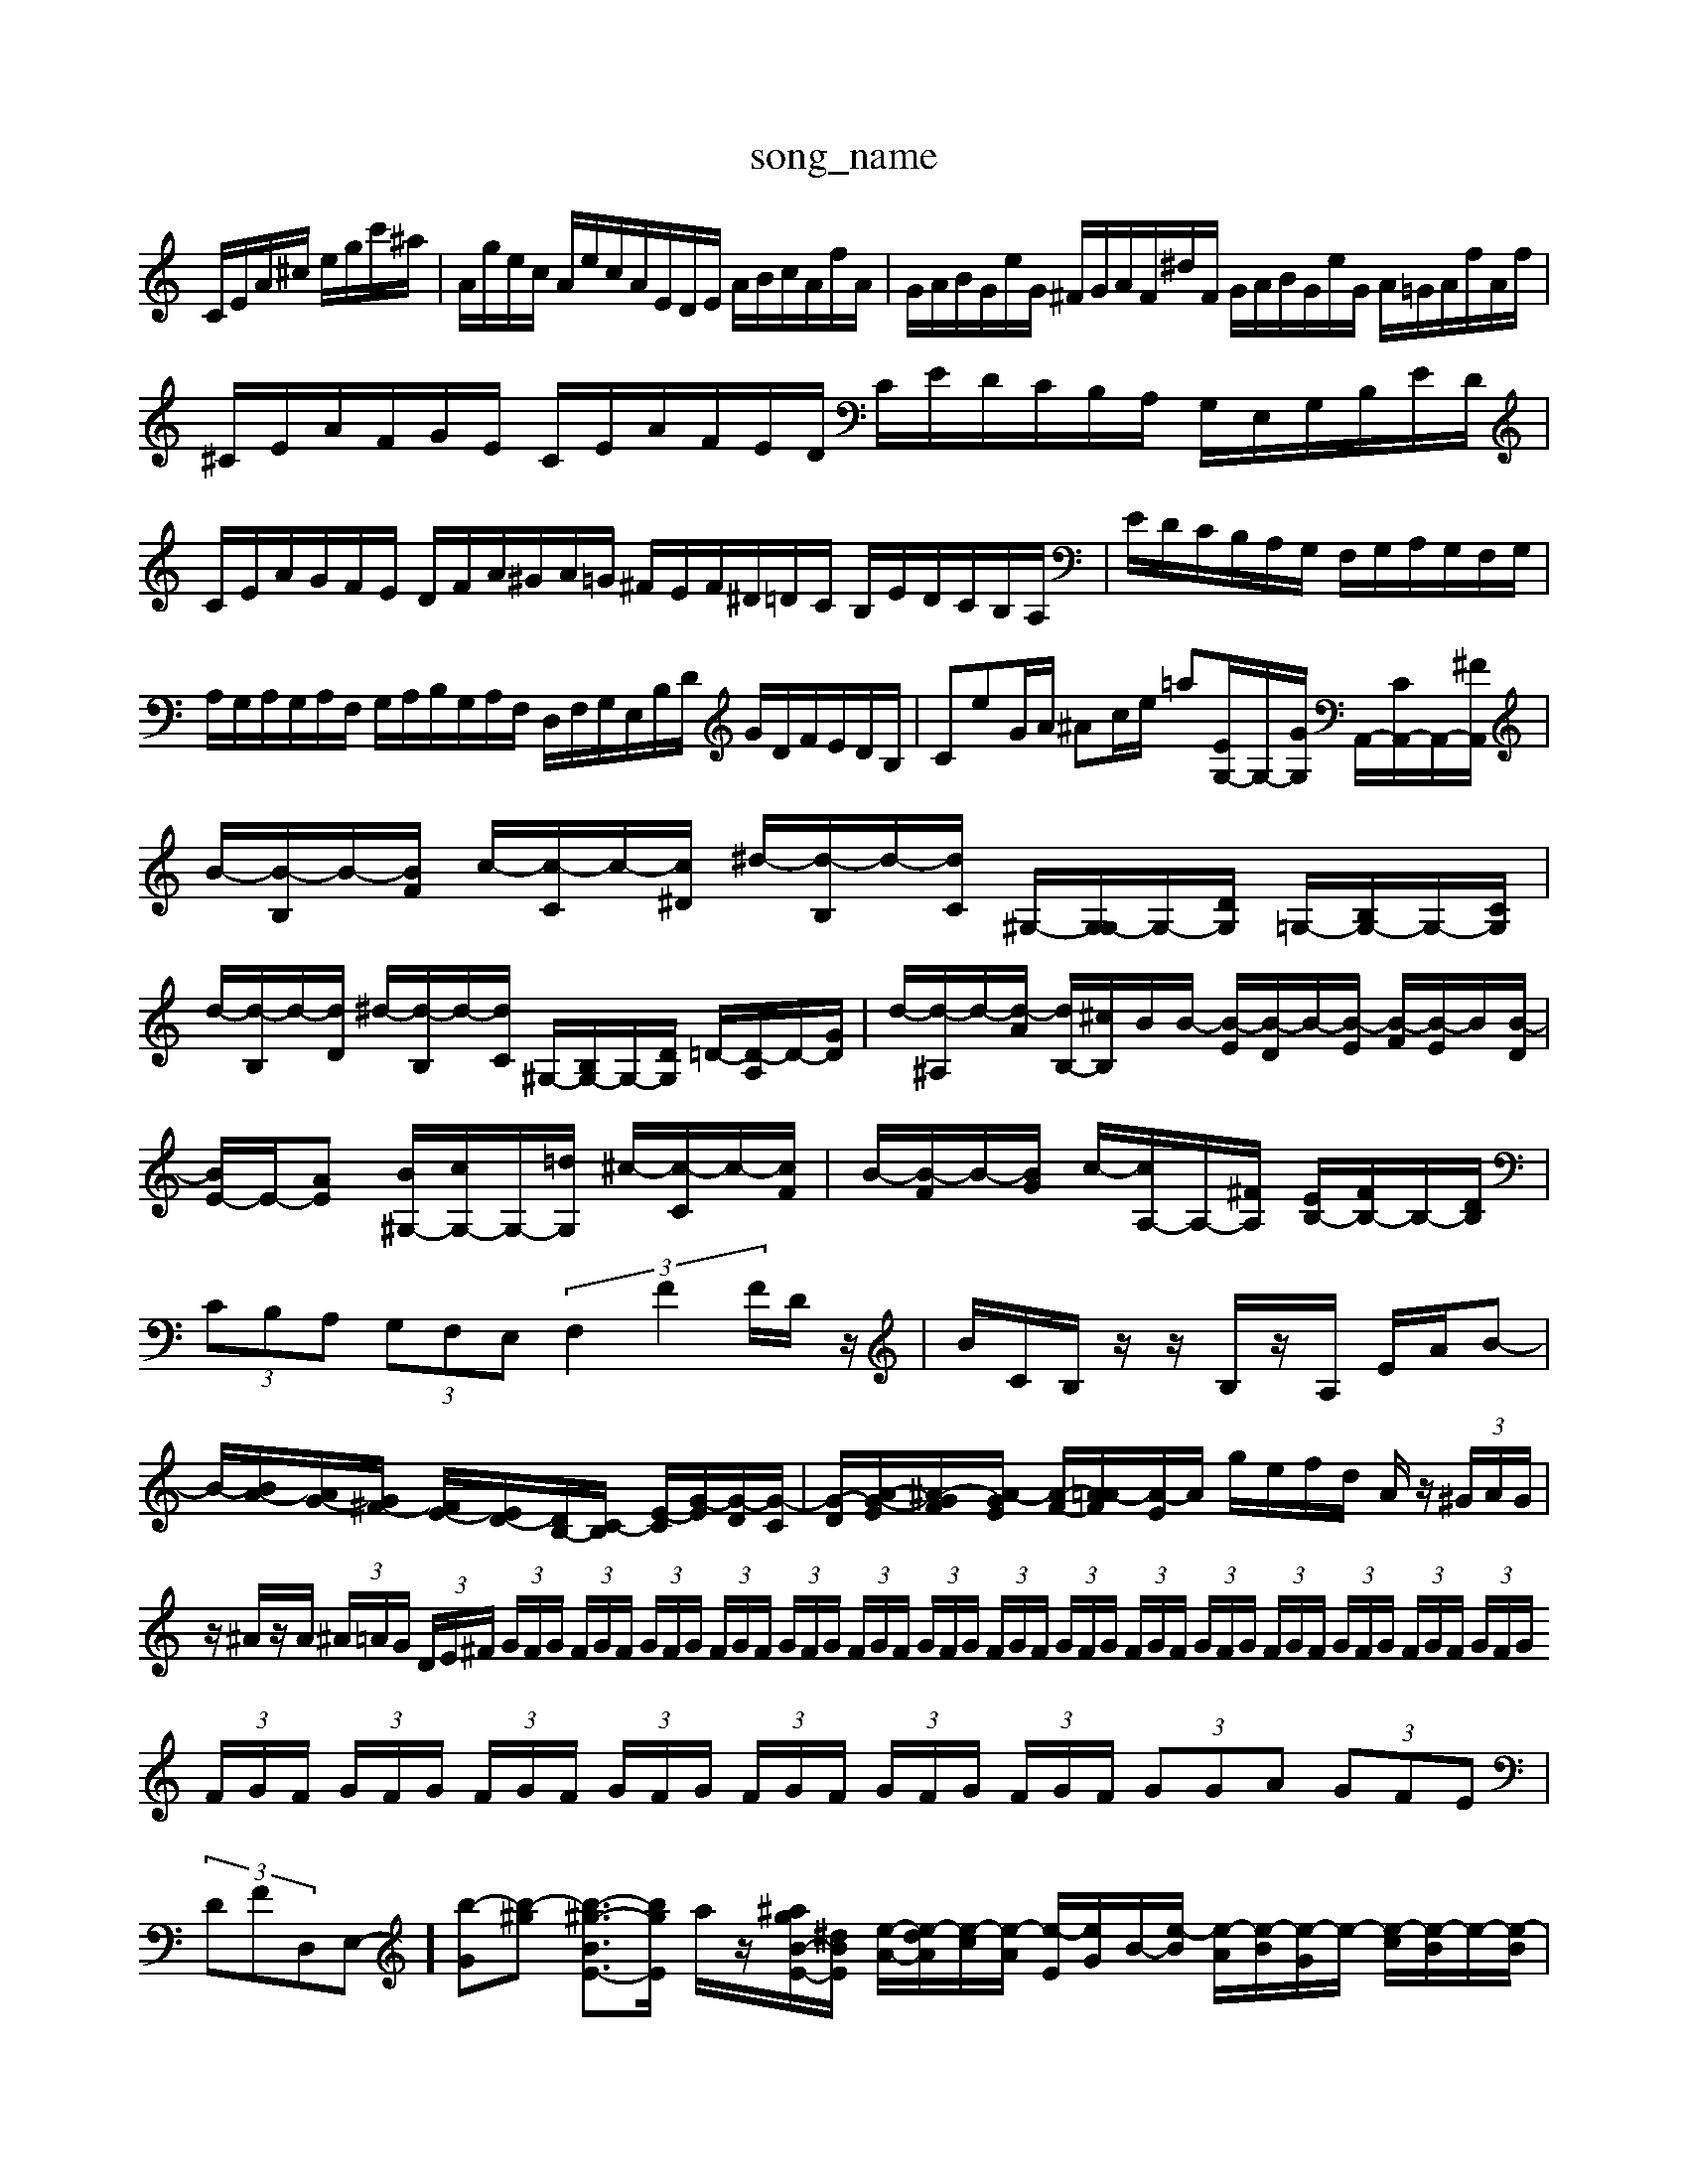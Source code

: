 X: 1
T:song_name
K:C % 0 sharps
V:1
%%MIDI program 6
C/2E/2A/2^c/2 e/2g/2c'/2^a/2| \
A/2g/2e/2c/2 A/2e/2c/A/2E/2D/2E/2 A/2B/2c/2A/2f/2A/2| \
G/2A/2B/2G/2e/2G/2 ^F/2G/2A/2F/2^d/2F/2 G/2A/2B/2G/2e/2G/2 A/2=G/2A/2f/2A/2f/2| \
^C/2E/2A/2F/2G/2E/2 C/2E/2A/2F/2E/2D/2 C/2E/2D/2C/2B,/2A,/2 G,/2E,/2G,/2B,/2E/2D/2|
C/2E/2A/2G/2F/2E/2 D/2F/2A/2^G/2A/2=G/2 ^F/2E/2F/2^D/2=D/2C/2 B,/2E/2D/2C/2B,/2A,/2| \
E/2D/2C/2B,/2A,/2G,/2 F,/2G,/2A,/2G,/2F,/2G,/2| \
A,/2G,/2A,/2G,/2A,/2F,/2 G,/2A,/2B,/2G,/2A,/2F,/2 D,/2F,/2G,/2E,/2B,/2D/2 G/2D/2F/2E/2D/2B,/2| \
CeG/2A/2 ^Ac/2e/2 =a[EG,-]/2G,/2-[GG,]/2 A,,/2-[CA,,-]/2A,,/2-[^FA,,]/2| \
B/2-[B-B,]/2B/2-[BF]/2 c/2-[c-C]/2c/2-[c^D]/2 ^d/2-[d-B,]/2d/2-[dC]/2 ^G,/2-[G,G,-]/2G,/2-[DG,]/2 =G,/2-[B,G,-]/2G,/2-[CG,]/2| \
d/2-[d-B,]/2d/2-[dD]/2 ^d/2-[d-B,]/2d/2-[dC]/2 ^G,/2-[B,G,-]/2G,/2-[DG,]/2 =D/2-[D-A,]/2D/2-[GD]/2| \
d/2-[d-^A,]/2d/2-[d-A]/2 [dB,-]/2[^cB,-]/2B/2B/2- [B-E]/2[B-D]/2B/2-[B-E]/2 [B-F]/2[B-E]/2B/2[B-D]/2| \
[BE-]/2E/2-[AE] [B^G,-]/2[cG,-]/2G,/2-[=dG,]/2 ^c/2-[c-C]/2c/2-[cF]/2| \
B/2-[B-F]/2B/2-[BG]/2 c/2-[cA,-]/2A,/2-[^FA,]/2 [EB,-]/2[FB,-]/2B,/2-[DB,]/2|
 (3CB,A,  (3G,F,E,  (3F,2F2F/2D/2z/2| \
B/2C/2B,/2z/2 z/2B,/2z/2A,/2 E/2A/2B-|
B/2-[BA-]/2[AG-]/2[G^F-]/2 [FE-]/2[ED-]/2[DB,-]/2[C-B,]/2 [E-C]/2[G-E]/2[G-D]/2[G-C]/2| \
[G-D-]/2[A-G-E-]/2[^A-GF-]/2[A-GE]/2 [A-F-]/2[A=A-F]/2[A-E]/2A/2 g/2e/2f/2d/2 A/2z/2 (3^G/2A/2G/2| \
z/2^A/2z/2A/2  (3^A/2=A/2G/2 (3D/2E/2^F/2  (3G/2F/2G/2 (3F/2G/2F/2  (3G/2F/2G/2 (3F/2G/2F/2  (3G/2F/2G/2 (3F/2G/2F/2  (3G/2F/2G/2 (3F/2G/2F/2  (3G/2F/2G/2 (3F/2G/2F/2  (3G/2F/2G/2 (3F/2G/2F/2  (3G/2F/2G/2 (3F/2G/2F/2  (3G/2F/2G/2 (3F/2G/2F/2  (3G/2F/2G/2 (3F/2G/2F/2  (3G/2F/2G/2 (3F/2G/2F/2  (3G/2F/2G/2 (3F/2G/2F/2  (3GGA  (3GFE|
 (3DFD,E,-]/2  [b-G][b-^g] [b-^g-BE-]3/2[bgE]/2 a/2z/2[^agB-E-]/2[^dBE]/2 [e-A-]/2[e-dA]/2[e-c]/2[e-A]/2 [e-E]/2[eG]/2B/2-[e-B]/2 [e-A]/2[e-B]/2[e-G]/2e/2- [e-c]/2[e-B]/2e/2-[e-B]/2|
[e-A]/2[e-^G]/2[e-A]/2[e-B]/2 [e-c]/2[e-A]/2[e-=A]/2[e=G-]/2 [d-GD-]/2[d-FD-]/2[d-^GD-C,-A,,-]/2[^F,E,-A,,-]/2[A,-E,-A,,-]/2[E-A,-E,-A,,-]/2 [FEA,-E,-A,,-]/2[A,-F,E,-A,,-]/2[A,-F,E,-A,,-]/2 [A,-F,E,-A,,-]/2[A,-G,E,A,,-]/2[A,-E,-A,,-]/2[A,F,-E,A,,-]/2| \
[A,-^G,E,-A,,-]/2[A-GE,-A,,-]/2[A-CA,-E,-A,,-]/2[A-A,E,-A,,]/2 [A-E,-A,,-]/2[A-E-A,-E,-A,,-]/2[A-E-A,-E,-A,,-]/2[AA,-E,-D,]/2| \
[E-A,-E,-A,,-]/2[E-DA,-E,-A,,-]/2[E-DE,-A,,-]/2[EA,-E,-A,,-]/2 [DE,-A,,-][E-B,,-A,,-]/2[EB,A,-E,-A,,-]/2 [C-A,-E,-D,-A,,-]/2[^F,E,-D,-A,,-]/2[E,-D,-A,,-]/2[E,A,,-FDD,]/2[DE,]/2^C,/2 =A,/2C,/2A,/2C,/2 G,/2C,/2F,/2C,/2| \
F,/2z/2z/2z/2 ^A,,/2=A,/2[E-C]/2|
[EC-]/2[EC-]/2[FC-]/2[EC-]/2 [FC-]/2[EC-]/2[FC-]/2[EC]/2 F/2E/2g/2-[g-E]/2 [g-F]/2[g-E]/2g/2-[g-F]/2| \
[gG-]/2[BG-]/2G/2A/2 B/2-[B-A]/2B/2c/2- [gc-][fc-]/2c/2- [fc-][ec-][^fc-] [a-c-][a-gc-][a-^fc-]2[a-cA]/2[a-e]/2|
[a-d-]/2[a-gd]/2[a-^c-]/2[g-^d]/2 [a=A]/2z/2G/2| \
d/2-[d^A-][^c-G][c=F]/2 d/2-[d-G]/2d/2[d-F]/2 [d-E]/2[dF]/2c/2-[c^F]/2| \
B/2-[B-F]/2B/2-[BF]/2 c/2-[c-C]/2c/2-[c^D]/2 ^D/2-[D-B/2A,/2C/2 D/2E/2F/2D/2|
E/2C/2D/2E/2 F/2E/2D/2F/2 E/2A/2^A/2c/2| \
d/2^A/2=A/2G/2 ^d/2=d/2c/2B/2 c/2